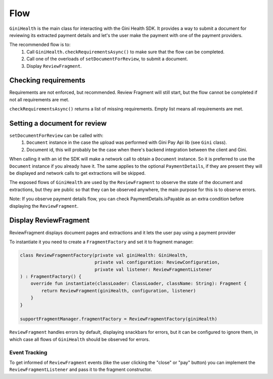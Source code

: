 Flow
====

``GiniHealth`` is the main class for interacting with the Gini Health SDK.
It provides a way to submit a document for reviewing its extracted payment details and
let's the user make the payment with one of the payment providers.

The recommended flow is to:
 1. Call ``GiniHealth.checkRequirementsAsync()`` to make sure that the flow can be completed.
 2. Call one of the overloads of ``setDocumentForReview``, to submit a document.
 3. Display ``ReviewFragment``.

Checking requirements
---------------------

Requirements are not enforced, but recommended. Review Fragment will still start, but
the flow cannot be completed if not all requirements are met.

``checkRequirementsAsync()`` returns a list of missing requirements. Empty list means all requirements are met.

Setting a document for review
-----------------------------

``setDocumentForReview`` can be called with:
 1. ``Document`` instance in the case the upload was performed with Gini Pay Api lib (see ``Gini`` class).
 2. Document id, this will probably be the case when there's backend integration between the client and Gini.

When calling it with an id the SDK will make a network call to obtain a ``Document`` instance.
So it is preferred to use the ``Document`` instance if you already have it.
The same applies to the optional ``PaymentDetails``, if they are present they will be displayed
and network calls to get extractions will be skipped.

The exposed flows of ``GiniHealth`` are used by the ``ReviewFragment`` to observe the state of the document and extractions, but they are public
so that they can be observed anywhere, the main purpose for this is to observe errors.

Note: If you observe payment details flow, you can check PaymentDetails.isPayable as an extra condition before displaying the ``ReviewFragment``.

Display ReviewFragment
----------------------

ReviewFragment displays document pages and extractions and it lets the user pay using a payment provider

To instantiate it you need to create a ``FragmentFactory`` and set it to fragment manager:

.. code-block:: kotlin

    class ReviewFragmentFactory(private val giniHealth: GiniHealth,
                                private val configuration: ReviewConfiguration,
                                private val listener: ReviewFragmentListener
    ) : FragmentFactory() {
        override fun instantiate(classLoader: ClassLoader, className: String): Fragment {
            return ReviewFragment(giniHealth, configuration, listener)
        }
    }

    supportFragmentManager.fragmentFactory = ReviewFragmentFactory(giniHealth)


``ReviewFragment`` handles errors by default, displaying snackbars for errors, but it
can be configured to ignore them, in which case all flows of ``GiniHealth`` should
be observed for errors.

Event Tracking
~~~~~~~~~~~~~~

To get informed of ``ReviewFragment`` events (like the user clicking the "close" or "pay" button) you can implement
the ``ReviewFragmentListener`` and pass it to the fragment constructor.
